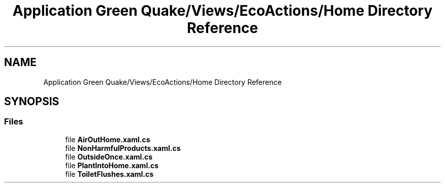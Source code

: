 .TH "Application Green Quake/Views/EcoActions/Home Directory Reference" 3 "Thu Apr 29 2021" "Version 1.0" "Green Quake" \" -*- nroff -*-
.ad l
.nh
.SH NAME
Application Green Quake/Views/EcoActions/Home Directory Reference
.SH SYNOPSIS
.br
.PP
.SS "Files"

.in +1c
.ti -1c
.RI "file \fBAirOutHome\&.xaml\&.cs\fP"
.br
.ti -1c
.RI "file \fBNonHarmfulProducts\&.xaml\&.cs\fP"
.br
.ti -1c
.RI "file \fBOutsideOnce\&.xaml\&.cs\fP"
.br
.ti -1c
.RI "file \fBPlantIntoHome\&.xaml\&.cs\fP"
.br
.ti -1c
.RI "file \fBToiletFlushes\&.xaml\&.cs\fP"
.br
.in -1c

